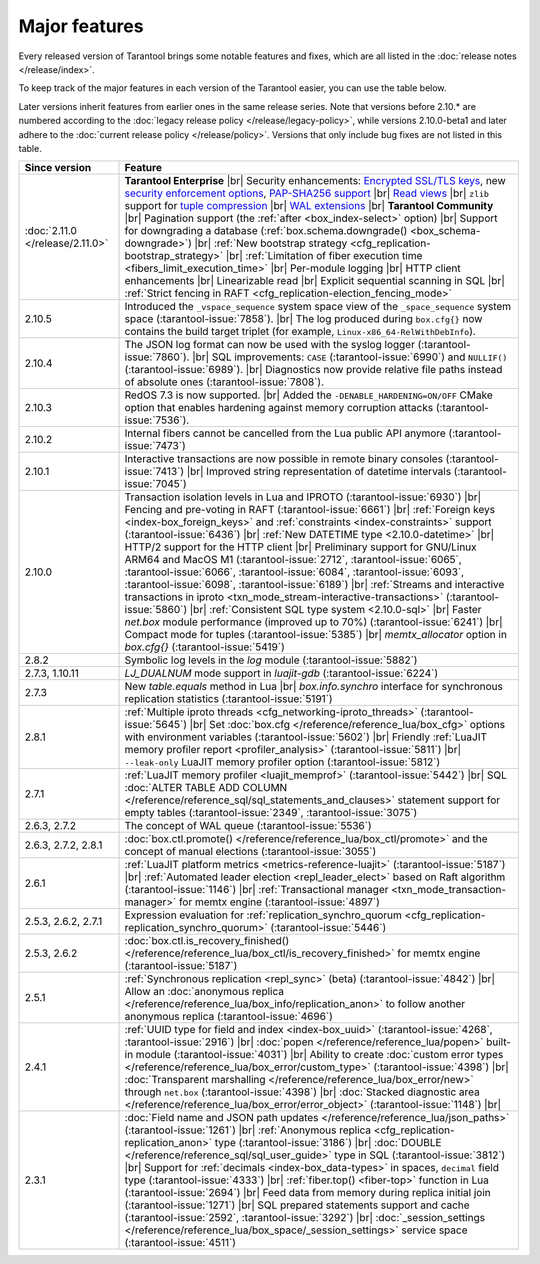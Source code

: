 Major features
==============

Every released version of Tarantool brings some notable features and fixes, which are all listed in
the :doc:`release notes </release/index>`.

To keep track of the major features in each version of the Tarantool easier, you can use the table below.

Later versions inherit features from earlier ones in the same release series.
Note that versions before 2.10.* are numbered according to the :doc:`legacy release policy </release/legacy-policy>`,
while versions 2.10.0-beta1 and later adhere to the :doc:`current release policy </release/policy>`.
Versions that only include bug fixes are not listed in this table.

..  container:: table

    ..  list-table::
        :widths: 20 80
        :header-rows: 1

        *   -   Since version
            -   Feature

        *   -   :doc:`2.11.0 </release/2.11.0>`
            -   **Tarantool Enterprise** |br|
                Security enhancements: `Encrypted SSL/TLS keys <https://www.tarantool.io/en/enterprise_doc/security/#traffic-encryption>`_, new `security enforcement options <https://www.tarantool.io/en/enterprise_doc/security/#password-policy>`_, `PAP-SHA256 support <https://www.tarantool.io/en/enterprise_doc/security/#authentication-protocol>`_ |br|
                `Read views <https://www.tarantool.io/en/enterprise_doc/read_views/>`_ |br|
                ``zlib`` support for `tuple compression <https://www.tarantool.io/en/enterprise_doc/tuple_compression/>`_ |br|
                `WAL extensions <https://www.tarantool.io/en/enterprise_doc/wal_extensions/>`_ |br|
                **Tarantool Community** |br|
                Pagination support (the :ref:`after <box_index-select>` option) |br|
                Support for downgrading a database (:ref:`box.schema.downgrade() <box_schema-downgrade>`) |br|
                :ref:`New bootstrap strategy <cfg_replication-bootstrap_strategy>` |br|
                :ref:`Limitation of fiber execution time <fibers_limit_execution_time>` |br|
                Per-module logging |br|
                HTTP client enhancements |br|
                Linearizable read |br|
                Explicit sequential scanning in SQL |br|
                :ref:`Strict fencing in RAFT <cfg_replication-election_fencing_mode>`

        *   -   2.10.5
            -   Introduced the ``_vspace_sequence`` system space view of the ``_space_sequence``
                system space (:tarantool-issue:`7858`). |br|
                The log produced during ``box.cfg{}`` now contains the build target
                triplet (for example, ``Linux-x86_64-RelWithDebInfo``).

        *   -   2.10.4
            -   The JSON log format can now be used with the syslog logger (:tarantool-issue:`7860`).  |br|
                SQL improvements: ``CASE`` (:tarantool-issue:`6990`) and ``NULLIF()`` (:tarantool-issue:`6989`).   |br|
                Diagnostics now provide relative file paths instead of absolute ones (:tarantool-issue:`7808`).

        *   -   2.10.3
            -   RedOS 7.3 is now supported.  |br|
                Added the ``-DENABLE_HARDENING=ON/OFF`` CMake option that enables
                hardening against memory corruption attacks (:tarantool-issue:`7536`).

        *   -   2.10.2
            -   Internal fibers cannot be cancelled from the Lua public API anymore (:tarantool-issue:`7473`)

        *   -   2.10.1
            -   Interactive transactions are now possible in remote binary consoles (:tarantool-issue:`7413`) |br|
                Improved string representation of datetime intervals (:tarantool-issue:`7045`)

        *   -   2.10.0
            -   Transaction isolation levels in Lua and IPROTO (:tarantool-issue:`6930`) |br|
                Fencing and pre-voting in RAFT (:tarantool-issue:`6661`) |br|
                :ref:`Foreign keys <index-box_foreign_keys>` and :ref:`constraints <index-constraints>` support (:tarantool-issue:`6436`) |br|
                :ref:`New DATETIME type <2.10.0-datetime>` |br|
                HTTP/2 support for the HTTP client |br|
                Preliminary support for GNU/Linux ARM64 and MacOS M1 (:tarantool-issue:`2712`, :tarantool-issue:`6065`,
                :tarantool-issue:`6066`, :tarantool-issue:`6084`, :tarantool-issue:`6093`, :tarantool-issue:`6098`,
                :tarantool-issue:`6189`) |br|
                :ref:`Streams and interactive transactions in iproto <txn_mode_stream-interactive-transactions>`
                (:tarantool-issue:`5860`) |br|
                :ref:`Consistent SQL type system <2.10.0-sql>` |br|
                Faster `net.box` module performance (improved up to 70%) (:tarantool-issue:`6241`) |br|
                Compact mode for tuples (:tarantool-issue:`5385`) |br|
                `memtx_allocator` option in `box.cfg{}` (:tarantool-issue:`5419`)

        *   -   2.8.2
            -   Symbolic log levels in the `log` module (:tarantool-issue:`5882`)

        *   -   2.7.3, 1.10.11
            -   `LJ_DUALNUM` mode support in `luajit-gdb` (:tarantool-issue:`6224`)

        *   -   2.7.3
            -   New `table.equals` method in Lua |br|
                `box.info.synchro` interface for synchronous replication statistics (:tarantool-issue:`5191`)

        *   -   2.8.1
            -   :ref:`Multiple iproto threads <cfg_networking-iproto_threads>` (:tarantool-issue:`5645`) |br|
                Set :doc:`box.cfg </reference/reference_lua/box_cfg>` options with environment variables (:tarantool-issue:`5602`) |br|
                Friendly :ref:`LuaJIT memory profiler report <profiler_analysis>` (:tarantool-issue:`5811`) |br|
                ``--leak-only`` LuaJIT memory profiler option (:tarantool-issue:`5812`)

        *   -   2.7.1
            -   :ref:`LuaJIT memory profiler <luajit_memprof>` (:tarantool-issue:`5442`) |br|
                SQL :doc:`ALTER TABLE ADD COLUMN </reference/reference_sql/sql_statements_and_clauses>` statement support for empty tables (:tarantool-issue:`2349`, :tarantool-issue:`3075`)

        *   -   2.6.3, 2.7.2
            -   The concept of WAL queue (:tarantool-issue:`5536`)

        *   -   2.6.3, 2.7.2, 2.8.1
            -   :doc:`box.ctl.promote() </reference/reference_lua/box_ctl/promote>` and the concept of manual elections (:tarantool-issue:`3055`)

        *   -   2.6.1
            -   :ref:`LuaJIT platform metrics <metrics-reference-luajit>` (:tarantool-issue:`5187`) |br|
                :ref:`Automated leader election <repl_leader_elect>` based on Raft algorithm (:tarantool-issue:`1146`) |br|
                :ref:`Transactional manager <txn_mode_transaction-manager>` for memtx engine (:tarantool-issue:`4897`)

        *   -   2.5.3, 2.6.2, 2.7.1
            -   Expression evaluation for :ref:`replication_synchro_quorum <cfg_replication-replication_synchro_quorum>` (:tarantool-issue:`5446`)

        *   -   2.5.3, 2.6.2
            -   :doc:`box.ctl.is_recovery_finished() </reference/reference_lua/box_ctl/is_recovery_finished>` for memtx engine (:tarantool-issue:`5187`)

        *   -   2.5.1
            -   :ref:`Synchronous replication <repl_sync>` (beta) (:tarantool-issue:`4842`) |br|
                Allow an :doc:`anonymous replica </reference/reference_lua/box_info/replication_anon>` to follow another anonymous replica (:tarantool-issue:`4696`)

        *   -   2.4.1
            -   :ref:`UUID type for field and index <index-box_uuid>` (:tarantool-issue:`4268`, :tarantool-issue:`2916`) |br|
                :doc:`popen </reference/reference_lua/popen>` built-in module (:tarantool-issue:`4031`) |br|
                Ability to create :doc:`custom error types </reference/reference_lua/box_error/custom_type>` (:tarantool-issue:`4398`) |br|
                :doc:`Transparent marshalling </reference/reference_lua/box_error/new>` through ``net.box`` (:tarantool-issue:`4398`) |br|
                :doc:`Stacked diagnostic area </reference/reference_lua/box_error/error_object>` (:tarantool-issue:`1148`) |br|

        *   -   2.3.1
            -   :doc:`Field name and JSON path updates </reference/reference_lua/json_paths>` (:tarantool-issue:`1261`) |br|
                :ref:`Anonymous replica <cfg_replication-replication_anon>` type (:tarantool-issue:`3186`) |br|
                :doc:`DOUBLE </reference/reference_sql/sql_user_guide>` type in SQL (:tarantool-issue:`3812`) |br|
                Support for :ref:`decimals <index-box_data-types>` in spaces, ``decimal`` field type (:tarantool-issue:`4333`) |br|
                :ref:`fiber.top() <fiber-top>` function in Lua (:tarantool-issue:`2694`) |br|
                Feed data from memory during replica initial join (:tarantool-issue:`1271`) |br|
                SQL prepared statements support and cache (:tarantool-issue:`2592`, :tarantool-issue:`3292`) |br|
                :doc:`_session_settings </reference/reference_lua/box_space/_session_settings>` service space (:tarantool-issue:`4511`)



